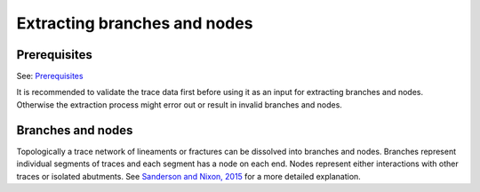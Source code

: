 Extracting branches and nodes
=============================

Prerequisites
-------------

See: `Prerequisites <validation/basics.html#Prerequisites>`__

It is recommended to validate the trace data first before using it as an
input for extracting branches and nodes. Otherwise the extraction
process might error out or result in invalid branches and nodes.

Branches and nodes
------------------

Topologically a trace network of lineaments or fractures can be
dissolved into branches and nodes. Branches represent individual
segments of traces and each segment has a node on each end. Nodes
represent either interactions with other traces or isolated abutments.
See `Sanderson and Nixon,
2015 <https://www.sciencedirect.com/science/article/abs/pii/S0191814115000152?via%3Dihub>`__
for a more detailed explanation.
